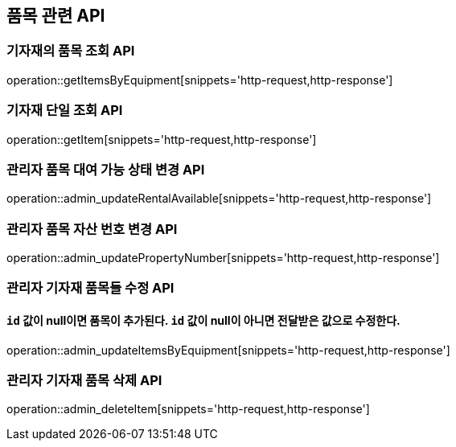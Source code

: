 == 품목 관련 API

=== 기자재의 품목 조회 API

operation::getItemsByEquipment[snippets='http-request,http-response']

=== 기자재 단일 조회 API

operation::getItem[snippets='http-request,http-response']

=== 관리자 품목 대여 가능 상태 변경 API

operation::admin_updateRentalAvailable[snippets='http-request,http-response']

=== 관리자 품목 자산 번호 변경 API

operation::admin_updatePropertyNumber[snippets='http-request,http-response']

=== 관리자 기자재 품목들 수정 API

==== `id` 값이 null이면 품목이 추가된다. `id` 값이 null이 아니면 전달받은 값으로 수정한다.

operation::admin_updateItemsByEquipment[snippets='http-request,http-response']

=== 관리자 기자재 품목 삭제 API

operation::admin_deleteItem[snippets='http-request,http-response']
